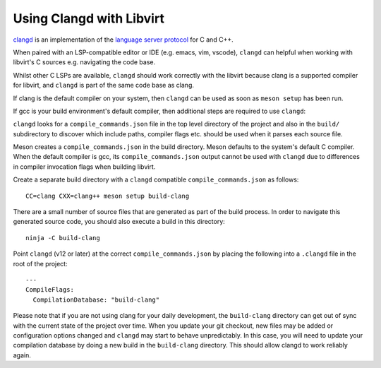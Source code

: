 =========================
Using Clangd with Libvirt
=========================

`clangd <https://clangd.llvm.org/>`__ is an implementation of the
`language server protocol
<https://en.wikipedia.org/wiki/Language_Server_Protocol>`__ for C
and C++.

When paired with an LSP-compatible editor or IDE (e.g. emacs,
vim, vscode), ``clangd`` can helpful when working with libvirt's
C sources e.g. navigating the code base.

Whilst other C LSPs are available, ``clangd`` should work
correctly with the libvirt because clang is a supported compiler
for libvirt, and ``clangd`` is part of the same code base as
clang.

If clang is the default compiler on your system, then ``clangd``
can be used as soon as ``meson setup`` has been run.

If gcc is your build environment's default compiler, then
additional steps are required to use ``clangd``:

``clangd`` looks for a ``compile_commands.json`` file in the top
level directory of the project and also in the ``build/``
subdirectory to discover which include paths, compiler flags etc.
should be used when it parses each source file.

Meson creates a ``compile_commands.json`` in the build directory.
Meson defaults to the system's default C compiler. When the
default compiler is gcc, its ``compile_commands.json`` output
cannot be used with ``clangd`` due to differences in compiler
invocation flags when building libvirt.

Create a separate build directory with a ``clangd`` compatible
``compile_commands.json`` as follows:

::

   CC=clang CXX=clang++ meson setup build-clang

There are a small number of source files that are generated as part of the
build process. In order to navigate this generated source code, you should also
execute a build in this directory:

::

    ninja -C build-clang

Point ``clangd`` (v12 or later) at the correct
``compile_commands.json`` by placing the following into a
``.clangd`` file in the root of the project:

::

   ---
   CompileFlags:
     CompilationDatabase: "build-clang"


Please note that if you are not using clang for your daily development, the
``build-clang`` directory can get out of sync with the current state of the
project over time. When you update your git checkout, new files may be added or
configuration options changed and ``clangd`` may start to behave unpredictably.
In this case, you will need to update your compilation database by doing a new
build in the ``build-clang`` directory. This should allow clangd to work
reliably again.
